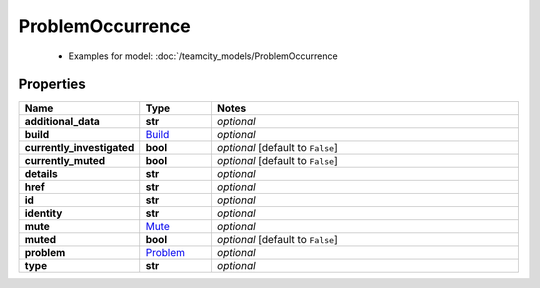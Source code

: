ProblemOccurrence
#########

  + Examples for model: :doc:`/teamcity_models/ProblemOccurrence

Properties
----------
.. list-table::
   :widths: 15 15 70
   :header-rows: 1

   * - Name
     - Type
     - Notes
   * - **additional_data**
     - **str**
     - `optional` 
   * - **build**
     -  `Build <./Build.html>`_
     - `optional` 
   * - **currently_investigated**
     - **bool**
     - `optional` [default to ``False``]
   * - **currently_muted**
     - **bool**
     - `optional` [default to ``False``]
   * - **details**
     - **str**
     - `optional` 
   * - **href**
     - **str**
     - `optional` 
   * - **id**
     - **str**
     - `optional` 
   * - **identity**
     - **str**
     - `optional` 
   * - **mute**
     -  `Mute <./Mute.html>`_
     - `optional` 
   * - **muted**
     - **bool**
     - `optional` [default to ``False``]
   * - **problem**
     -  `Problem <./Problem.html>`_
     - `optional` 
   * - **type**
     - **str**
     - `optional` 


